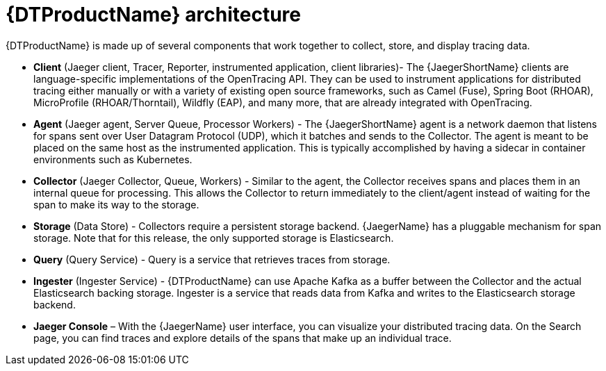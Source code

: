 ////
This module included in the following assemblies:
-service_mesh/v2x/ossm-architecture.adoc
-dist_tracing_arch/distr-tracing-architecture.adoc
////

[id="distributed-tracing-architecture_{context}"]
= {DTProductName} architecture

{DTProductName} is made up of several components that work together to collect, store, and display tracing data.

* *Client* (Jaeger client, Tracer, Reporter, instrumented application, client libraries)- The {JaegerShortName} clients are language-specific implementations of the OpenTracing API. They can be used to instrument applications for distributed tracing either manually or with a variety of existing open source frameworks, such as Camel (Fuse), Spring Boot (RHOAR), MicroProfile (RHOAR/Thorntail), Wildfly (EAP), and many more, that are already integrated with OpenTracing.

* *Agent* (Jaeger agent, Server Queue, Processor Workers) - The {JaegerShortName} agent is a network daemon that listens for spans sent over User Datagram Protocol (UDP), which it batches and sends to the Collector. The agent is meant to be placed on the same host as the instrumented application. This is typically accomplished by having a sidecar in container environments such as Kubernetes.

* *Collector* (Jaeger Collector, Queue, Workers) - Similar to the agent, the Collector receives spans and places them in an internal queue for processing. This allows the Collector to return immediately to the client/agent instead of waiting for the span to make its way to the storage.

* *Storage* (Data Store) - Collectors require a persistent storage backend. {JaegerName} has a pluggable mechanism for span storage. Note that for this release, the only supported storage is Elasticsearch.

* *Query* (Query Service) - Query is a service that retrieves traces from storage.

* *Ingester* (Ingester Service) - {DTProductName} can use Apache Kafka as a buffer between the Collector and the actual Elasticsearch backing storage. Ingester is a service that reads data from Kafka and writes to the Elasticsearch storage backend.

* *Jaeger Console* – With the {JaegerName} user interface, you can visualize your distributed tracing data. On the Search page, you can find traces and explore details of the spans that make up an individual trace.
